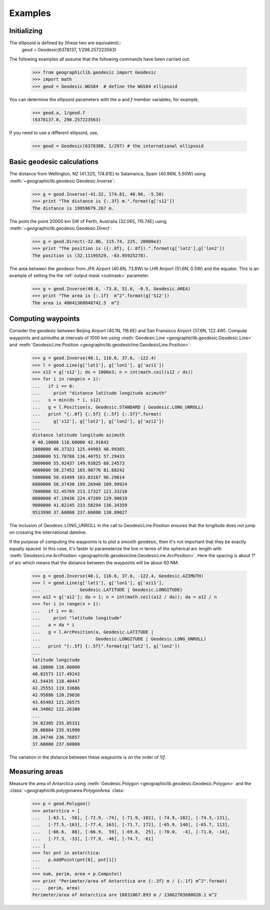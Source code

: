 Examples
========

Initializing
------------

The ellipsoid is defined by (these two are equivalent)::
  geod = Geodesic(6378137, 1/298.257223563)

The following examples all assume that the following commands have been
carried out:

  >>> from geographiclib.geodesic import Geodesic
  >>> import math
  >>> geod = Geodesic.WGS84  # define the WGS84 ellipsoid

You can determine the ellipsoid parameters with the *a* and *f* member
variables, for example,

  >>> geod.a, 1/geod.f
  (6378137.0, 298.257223563)

If you need to use a different ellipsoid, use,

  >>> geod = Geodesic(6378388, 1/297) # the international ellipsoid

Basic geodesic calculations
---------------------------

The distance from Wellington, NZ (41.32S, 174.81E) to Salamanca, Spain
(40.96N, 5.50W) using :meth:`~geographiclib.geodesic.Geodesic.Inverse`:

  >>> g = geod.Inverse(-41.32, 174.81, 40.96, -5.50)
  >>> print "The distance is {:.3f} m.".format(g['s12'])
  The distance is 19959679.267 m.

The point the point 20000 km SW of Perth, Australia (32.06S, 115.74E)
using :meth:`~geographiclib.geodesic.Geodesic.Direct`:

  >>> g = geod.Direct(-32.06, 115.74, 225, 20000e3)
  >>> print "The position is ({:.8f}, {:.8f}).".format(g['lat2'],g['lon2'])
  The position is (32.11195529, -63.95925278).

The area between the geodesic from JFK Airport (40.6N, 73.8W) to LHR
Airport (51.6N, 0.5W) and the equator. This is an example of setting the
the :ref:`output mask <outmask>` parameter.

  >>> g = geod.Inverse(40.6, -73.8, 51.6, -0.5, Geodesic.AREA)
  >>> print "The area is {:.1f}  m^2".format(g['S12'])
  The area is 40041368848742.5  m^2

Computing waypoints
-------------------

Consider the geodesic between Beijing Airport (40.1N, 116.6E) and San
Fransisco Airport (37.6N, 122.4W). Compute waypoints and azimuths at
intervals of 1000 km using
:meth:`Geodesic.Line <geographiclib.geodesic.Geodesic.Line>` and
:meth:`GeodesicLine.Position
<geographiclib.geodesicline.GeodesicLine.Position>`:

  >>> g = geod.Inverse(40.1, 116.6, 37.6, -122.4)
  >>> l = geod.Line(g['lat1'], g['lon1'], g['azi1'])
  >>> s12 = g['s12']; ds = 1000e3; n = int(math.ceil(s12 / ds))
  >>> for i in range(n + 1):
  ...   if i == 0:
  ...     print "distance latitude longitude azimuth"
  ...   s = min(ds * i, s12)
  ...   g = l.Position(s, Geodesic.STANDARD | Geodesic.LONG_UNROLL)
  ...   print "{:.0f} {:.5f} {:.5f} {:.5f}".format(
  ...     g['s12'], g['lat2'], g['lon2'], g['azi2'])
  ...
  distance latitude longitude azimuth
  0 40.10000 116.60000 42.91642
  1000000 46.37321 125.44903 48.99365
  2000000 51.78786 136.40751 57.29433
  3000000 55.92437 149.93825 68.24573
  4000000 58.27452 165.90776 81.68242
  5000000 58.43499 183.03167 96.29014
  6000000 56.37430 199.26948 109.99924
  7000000 52.45769 213.17327 121.33210
  8000000 47.19436 224.47209 129.98619
  9000000 41.02145 233.58294 136.34359
  9513998 37.60000 237.60000 138.89027

The inclusion of Geodesic.LONG_UNROLL in the call to
GeodesicLine.Position ensures that the longitude does not jump on
crossing the international dateline.

If the purpose of computing the waypoints is to plot a smooth geodesic,
then it's not important that they be exactly equally spaced. In this
case, it's faster to parameterize the line in terms of the spherical arc
length with :meth:`GeodesicLine.ArcPosition
<geographiclib.geodesicline.GeodesicLine.ArcPosition>`. Here the
spacing is about 1° of arc which means that the distance between the
waypoints will be about 60 NM.

  >>> g = geod.Inverse(40.1, 116.6, 37.6, -122.4, Geodesic.AZIMUTH)
  >>> l = geod.Line(g['lat1'], g['lon1'], g['azi1'],
  ...               Geodesic.LATITUDE | Geodesic.LONGITUDE)
  >>> a12 = g['a12']; da = 1; n = int(math.ceil(a12 / da)); da = a12 / n
  >>> for i in range(n + 1):
  ...   if i == 0:
  ...     print "latitude longitude"
  ...   a = da * i
  ...   g = l.ArcPosition(a, Geodesic.LATITUDE |
  ...                     Geodesic.LONGITUDE | Geodesic.LONG_UNROLL)
  ...   print "{:.5f} {:.5f}".format(g['lat2'], g['lon2'])
  ...
  latitude longitude
  40.10000 116.60000
  40.82573 117.49243
  41.54435 118.40447
  42.25551 119.33686
  42.95886 120.29036
  43.65403 121.26575
  44.34062 122.26380
  ...
  39.82385 235.05331
  39.08884 235.91990
  38.34746 236.76857
  37.60000 237.60000

The variation in the distance between these waypoints is on the order of
1/*f*.

Measuring areas
---------------

Measure the area of Antarctica using
:meth:`Geodesic.Polygon <geographiclib.geodesic.Geodesic.Polygon>` and the
:class:`~geographiclib.polygonarea.PolygonArea` class:

  >>> p = geod.Polygon()
  >>> antarctica = [
  ...   [-63.1, -58], [-72.9, -74], [-71.9,-102], [-74.9,-102], [-74.3,-131],
  ...   [-77.5,-163], [-77.4, 163], [-71.7, 172], [-65.9, 140], [-65.7, 113],
  ...   [-66.6,  88], [-66.9,  59], [-69.8,  25], [-70.0,  -4], [-71.0, -14],
  ...   [-77.3, -33], [-77.9, -46], [-74.7, -61]
  ... ]
  >>> for pnt in antarctica:
  ...   p.AddPoint(pnt[0], pnt[1])
  ...
  >>> num, perim, area = p.Compute()
  >>> print "Perimeter/area of Antarctica are {:.3f} m / {:.1f} m^2".format(
  ...   perim, area)
  Perimeter/area of Antarctica are 16831067.893 m / 13662703680020.1 m^2
